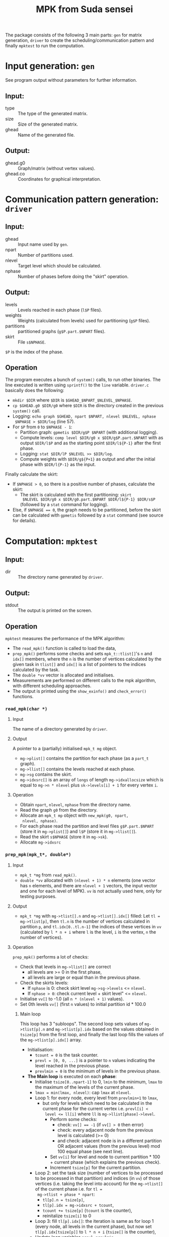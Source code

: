 #+TITLE: MPK from Suda sensei
The package consists of the following 3 main parts: ~gen~ for matrix
generation, ~driver~ to create the scheduling/communication pattern
and finally ~mpktest~ to run the computation.
* Input generation: ~gen~
  See program output without parameters for further information.
** Input:
   - type :: The type of the generated matrix.
   - size :: Size of the generated matrix.
   - ghead :: Name of the generated file.
** Output:
   - ghead.g0 :: Graph/matrix (without vertex values).
   - ghead.co :: Coordinates for graphical interpretation.
* Communication pattern generation: ~driver~
** Input:
   - ghead :: Input name used by ~gen~.
   - npart :: Number of partitions used.
   - nlevel :: Target level which should be calculated.
   - nphase :: Number of phases before doing the "skirt" operation.
** Output:
   - levels :: Levels reached in each phase (~l$P~ files).
   - weights :: Weights (calculated from levels) used for partitioning
                (~g$P~ files).
   - partitions :: partitioned graphs (~g$P.part.$NPART~ files).
   - skirt :: File ~s$NPHASE~.
   ~$P~ is the index of the phase.
** Operation
   The program executes a bunch of ~system()~ calls, to run other
   binaries.  The line executed is written using ~sprintf()~ to the
   ~line~ variable.  ~driver.c~ basically does the following:
   - ~mkdir $DIR~ where ~$DIR~ is ~$GHEAD_$NPART_$NLEVEL_$NPHASE~.
   - ~cp $GHEAD.g0 $DIR/g0~ where ~$DIR~ is the directory created in
     the previous ~system()~ call.
   - Logging: ~echo graph $GHEAD, npart $NPART, nlevel $NLEVEL, nphase
     $NPHASE > $DIR/log~ (line 57).
   - For ~$P~ from ~0~ to ~$NPHASE - 1~:
     - Partition graph: ~gpmetis $DIR/g$P $NPART~ (with additional
       logging).
     - Compute levels: ~comp level $DIR/g0 x $DIR/g$P.part.$NPART~
       with as output ~$DIR/l$P~ and as the starting point
       ~$DIR/l${P-1}~ after the first phase.
     - Logging: ~stat $DIR/lP $NLEVEL >> $DIR/log~.
     - Compute weights with ~$DIR/g${P+1}~ as output and after the
       initial phase with ~$DIR/l{P-1}~ as the input.
   Finally calculate the skirt:
   - If ~$NPHASE > 0~, so there is a positive number of phases,
     calculate the skirt:
     - The skirt is calculated with the first partitioning: ~skirt
       $NLEVEL $DIR/g0 x $DIR/g0.part.$NPART $DIR/l${P-1} $DIR/s$P~
       (followed by a ~stat~ command for logging).
   - Else, if ~$NPHASE == 0~, the graph needs to be partitioned,
     before the skirt can be calculated with ~gpmetis~ followed by a
     ~stat~ command (see source for details).
* Computation: ~mpktest~
** Input:
   - dir :: The directory name generated by ~driver~.
** Output:
   - stdout :: The output is printed on the screen.
** Operation
   ~mpktest~ measures the performance of the MPK algorithm:
   - The ~read_mpk()~ function is called to load the data,
   - ~prep_mpk()~ performs some checks and sets ~mpk_t::tlist[]~'s ~n~
     and ~idx[]~ members, where the ~n~ is the number of vertices
     calculated by the given task in ~tlist[]~ and ~idx[]~ is a list
     of pointers to the indices calculated by the task.
   - The ~double *vv~ vector is allocated and initialises.
   - Measurements are performed on different calls to the mpk
     algorithm, with different scheduling approaches.
   - The output is printed using the ~show_exinfo()~ and
     ~check_error()~ functions.
*** ~read_mpk(char *)~
**** Input
     The name of a directory generated by ~driver~.
**** Output
     A pointer to a (partially) initialised ~mpk_t mg~ object.
     - ~mg->plist[]~ contains the partition for each phase (as a
       ~part_t~ graph).
     - ~mg->llist[]~ contains the levels reached at each phase.
     - ~mg->sg~ contains the skirt.
     - ~mg->idxsrc[]~ is an array of ~longs~ of length
       ~mg->idxallocsize~ which is equal to ~mg->n * nlevel~ plus
       ~sk->levels[i] + 1~ for every vertex ~i~.
**** Operation
     - Obtain ~npart~, ~nlevel~, ~nphase~ from the directory name.
     - Read the graph ~g0~ from the directory.
     - Allocate an ~mpk_t mp~ object with ~new_mpk(g0, npart,
       nlevel, nphase)~.
     - For each phase read the partition and level files
       ~g$P.part.$NPART~ (store it in ~mg->plist[]~) and ~l$P~
       (store it in ~mg->llist[]~).
     - Read the skirt ~s$NPHASE~ (store it in ~mg->sk~).
     - Allocate ~mg->idxsrc~
*** ~prep_mpk(mpk_t*, double*)~
**** Input
    - ~mpk_t *mg~ from ~read_mpk()~.
    - ~double *vv~ allocated with ~(nlevel + 1) * n~ elements (one
      vector has ~n~ elements, and there are ~nlevel + 1~ vectors, the
      input vector and one for each level of MPK).  ~vv~ is not
      actually used here, only for testing purposes.
**** Output
     - ~mpk_t *mg~ with ~mg->tlist[].n~ and ~mg->tlist[].idx[]~ filled: Let
       ~tl = mg->tlist[p]~, then ~tl.n~ is the number of vertices
       calculated in partition ~p~, and ~tl.idx[0..tl.n-1]~ the
       indices of these vertices in ~vv~ (calculated by ~l * n + i~
       where ~l~ is the level, ~i~ is the vertex, ~n~ the number of
       vertices).
**** Operation
     ~prep_mpk()~ performs a lot of checks:
      - Check that levels in ~mg->llist[]~ are correct
        - all levels are >= 0 in the first phase,
        - all levels are large or equal than in the previous phase.
      - Check the skirts levels:
        - If ~nphase~ is 0: check skirt level ~mg->sg->levels~ <=
          ~nlevel~.
        - If ~nphase > 0~: check current level + skirt level" <=
          ~nlevel~.
      - Initialise ~vv[]~ to -1.0 (all ~n * (nlevel + 1)~ values).
      - Set 0th levels ~vv[]~ (first ~n~ values) to initial partition
        id * 100.0
***** Main loop
      This loop has 3 "subloops".  The second loop sets values of
      ~mg->tlist[p].n~ and ~mg->tlist[p].idx~ based on the values
      obtained in ~tsize[p]~ from the first loop, and finally the last
      loop fills the values of the ~mg->tlist[p].idx[]~ array.
      - Initialisation:
        - ~tcount = 0~ is the task counter.
        - ~prevl = [0, 0, ...]~ is a pointer to ~n~ values indicating
          the level reached in the previous phase.
        - ~prevlmin = 0~ is the minimum of levels in the previous
          phase.
      - *The Main loop* is executed on each *phase*:
        - Initialise ~tsize[0..npart-1]~ to 0, ~lmin~ to the minimum,
          ~lmax~ to the maximum of the levels of the current phase.
        - ~lmax = min(lmax, nlevel)~: cap ~lmax~ at ~nlevel~.
        - Loop 1: for every node, every level from ~prevlmin+1~ to
          ~lmax~,
          - but only for levels which need to be calculated in the
            current phase for the current vertex i.e. ~prevl[i] <
            level <= ll[i]~ where ~ll~ is ~mg->llist[phase]->level~.
            - Perform some checks:
              - check: ~vv[] == -1~ (if ~vv[] > 0~ then error)
              - check: every adjacent node from the previous level is calculated (>= 0)
              - and check: adjacent node is in a different partition
                OR adjacent values (from the previous level) mod 100
                equal phase (see next line).
            - Set ~vv[i]~ for level and node to current partition *
              100 + current phase (which explains the previous check).
            - Increment ~tsize[p]~ for the current partition.
        - Loop 2: set the task size (number of vertices to be
          processed to be processed in that partition) and indices (in
          ~vv~) of those vertices (i.e. taking the level into account)
          for the ~mg->tlist[]~ of the current phase i.e. for ~tl =
          mg->tlist + phase * npart~:
          - ~tl[p].n = tsize[p]~,
          - ~tl[p].idx = mg->idxsrc + tcount~,
          - ~tcount += tsize[p]~ (~tcount~ is the counter),
          - reinitalize ~tsize[i]~ to 0
        - Loop 3: fill ~tl[p].idx[]~: the iteration is same as for
          loop 1 (every node, all levels in the current phase), but
          now set ~tl[p].idx[tsize[p]]~ to ~l * n + i~ (~tsize[]~ is
          the counter),
        - Update loop variables ~prevl~, ~prevlmin~.
      - Skirt loop: similar to the main loop
      - Initialise ~vv[] = [1., 1., ..]~ for level 0, and [-1., ...] everything else.
      - Measurements are made by calling ~omp_get_wtime()~ and taking
        the minimum out of 5 measurements. The measured functions can
        be found in ~mpkexec.c~:
        - ~spmv_exec_seq()~ :: sequential implementation.
        - ~spmv_exec_par()~ :: parallel implementation not using MPK.
        - ~exec_mpk_xs()~ :: both phases and partitions are executed
             in parallel (static scheduling for partitions).
        - ~exec_mpk_xd()~ :: both phases and partitions are executed
             in parallel (dynamic scheduling for partitions).
        - ~exec_mpk_is()~ :: only partitions are executed in parallel
             (static scheduling).
        - ~exec_mpk_id()~ :: only partitions are executed in parallel
             (dynamic scheduling).

